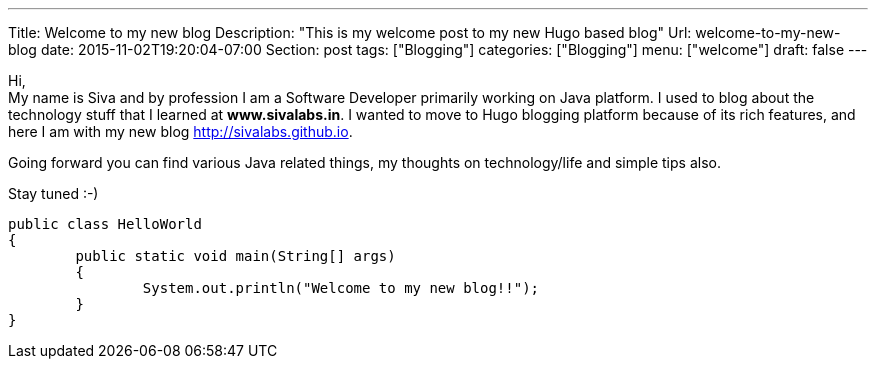 ---
Title: Welcome to my new blog
Description: "This is my welcome post to my new Hugo based blog"
Url: welcome-to-my-new-blog
date: 2015-11-02T19:20:04-07:00
Section: post
tags: ["Blogging"]
categories: ["Blogging"]
menu: ["welcome"]
draft: false
---

:source-highlighter: pygments
:pygments-linenums-mode: inline
:pygments-css: style

Hi, +
My name is Siva and by profession I am a Software Developer primarily working on Java platform.
I used to blog about the technology stuff that I learned at *www.sivalabs.in*. 
I wanted to move to Hugo blogging platform because of its rich features, 
and here I am with my new blog http://sivalabs.github.io.

Going forward you can find various Java related things, my thoughts on technology/life and simple tips also.

Stay tuned :-)

[source,java]
----
public class HelloWorld
{
	public static void main(String[] args)
	{
		System.out.println("Welcome to my new blog!!");
	}
}
----


